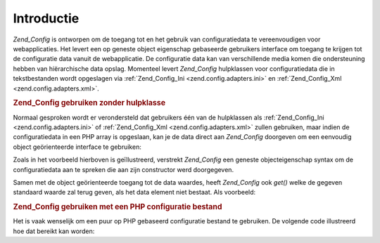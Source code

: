 .. _zend.config.introduction:

Introductie
===========

*Zend_Config* is ontworpen om de toegang tot en het gebruik van configuratiedata te vereenvoudigen voor
webapplicaties. Het levert een op geneste object eigenschap gebaseerde gebruikers interface om toegang te krijgen
tot de configuratie data vanuit de webapplicatie. De configuratie data kan van verschillende media komen die
ondersteuning hebben van hiërarchische data opslag. Momenteel levert *Zend_Config* hulpklassen voor
configuratiedata die in tekstbestanden wordt opgeslagen via :ref:`Zend_Config_Ini <zend.config.adapters.ini>` en
:ref:`Zend_Config_Xml <zend.config.adapters.xml>`.

.. _zend.config.introduction.example.using:

.. rubric:: Zend_Config gebruiken zonder hulpklasse

Normaal gesproken wordt er verondersteld dat gebruikers één van de hulpklassen als :ref:`Zend_Config_Ini
<zend.config.adapters.ini>` of :ref:`Zend_Config_Xml <zend.config.adapters.xml>` zullen gebruiken, maar indien de
configuratiedata in een PHP array is opgeslaan, kan je de data direct aan *Zend_Config* doorgeven om een eenvoudig
object geörienteerde interface te gebruiken:

.. code-block:: php
   :linenos:

   <?php
   // Gegeven een array van configuratiedata
   $configArray = array(
       'webhost'  => 'www.example.com',
       'database' => array(
           'adapter' => 'pdo_mysql',
           'params'  => array(
               'host'     => 'db.example.com',
               'username' => 'dbuser',
               'password' => 'secret',
               'dbname'   => 'mydatabase'
           )
       )
   );

   // De object geörienteerde wrapper over de configuratiedata aanmaken
   require_once 'Zend/Config.php';
   $config = new Zend_Config($configArray);

   // Configuratiedata weergeven (resulteert in 'www.example.com')
   echo $config->webhost;

   // De configuratiedata gebruiken om een verbinding met de database
   // tot stand te brenegen
   $db = Zend_Db::factory($config->database->adapter,
                          $config->database->params->toArray());

   // Alternatief gebruik: geef simpelweg het Zend_Config object mee.
   // Zend_Db factory weet hoe het geinterpreteerd moet worden.
   $db = Zend_Db::factory($config->database);
Zoals in het voorbeeld hierboven is geïllustreerd, verstrekt *Zend_Config* een geneste objecteigenschap syntax om
de configuratiedata aan te spreken die aan zijn constructor werd doorgegeven.

Samen met de object geörienteerde toegang tot de data waardes, heeft *Zend_Config* ook *get()* welke de gegeven
standaard waarde zal terug geven, als het data element niet bestaat. Als voorbeeld:

.. code-block:: php
   :linenos:

   <?php
   $host = $config->database->get('host', 'localhost');

.. _zend.config.introduction.example.file.php:

.. rubric:: Zend_Config gebruiken met een PHP configuratie bestand

Het is vaak wenselijk om een puur op PHP gebaseerd configuratie bestand te gebruiken. De volgende code illustreerd
hoe dat bereikt kan worden:

.. code-block:: php
   :linenos:

   <?php
   // config.php
   return array(
       'webhost'  => 'www.example.com',
       'database' => array(
           'adapter' => 'pdo_mysql',
           'params'  => array(
               'host'     => 'db.example.com',
               'username' => 'dbuser',
               'password' => 'secret',
               'dbname'   => 'mydatabase'
           )
       )
   );
.. code-block:: php
   :linenos:

   <?php
   // Configuratie gebruiken
   require_once 'Zend/Config.php';
   $config = new Zend_Config(require 'config.php');

   // Geeft een configuratie waarde weer (resulteert in 'www.example.com')
   echo $config->webhost;

